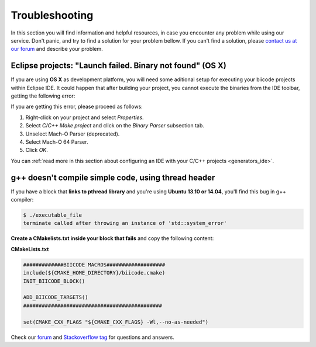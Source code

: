 .. _c++_troubleshooting:

Troubleshooting
===============

In this section you will find information and helpful resources, in case you encounter any problem while using our service. Don't panic, and try to find a solution for your problem bellow. If you can't find a solution, please `contact us at our forum <http://forum.biicode.com>`__ and describe your problem.


.. _eclipse_osx_binaries:

Eclipse projects: "Launch failed. Binary not found" (OS X)
----------------------------------------------------------

If you are using **OS X** as development platform, you will need some aditional setup for executing your biicode projects within Eclipse IDE. It could happen that after building your project, you cannot execute the binaries from the IDE toolbar, getting the following error:

.. image:: /_static/img/c++/binary_not_found.png

If you are getting this error, please proceed as follows:

#. Right-click on your project and select *Properties*.
#. Select *C/C++ Make project* and click on the *Binary Parser* subsection tab.
#. Unselect Mach-O Parser (deprecated).
#. Select Mach-O 64 Parser.
#. Click *OK*.

You can :ref:`read more in this section about configuring an IDE with your C/C++ projects <generators_ide>`.


g++ doesn't compile simple code, using thread header
------------------------------------------------------

If you have a block that **links to pthread library** and you're using **Ubuntu 13.10 or 14.04**, you'll find this bug in g++ compiler:

.. code-block:: bash

	$ ./executable_file
	terminate called after throwing an instance of 'std::system_error'

**Create a CMakelists.txt inside your block that fails** and copy the following content:

**CMakeLists.txt**

.. code-block:: cmake

	#############BIICODE MACROS###################
	include(${CMAKE_HOME_DIRECTORY}/biicode.cmake)
	INIT_BIICODE_BLOCK()

	ADD_BIICODE_TARGETS()
	#############################################

	set(CMAKE_CXX_FLAGS "${CMAKE_CXX_FLAGS} -Wl,--no-as-needed")


.. container:: todo

    Check our `forum <http://forum.biicode.com>`__ and `Stackoverflow tag <http://stackoverflow.com/questions/tagged/biicode?sort=newest>`__ for questions and answers.
